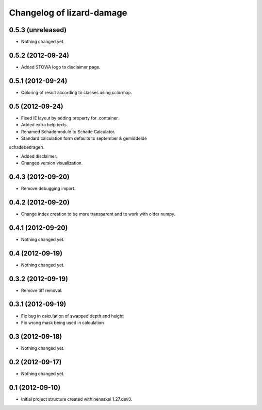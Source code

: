 Changelog of lizard-damage
===================================================


0.5.3 (unreleased)
------------------

- Nothing changed yet.


0.5.2 (2012-09-24)
------------------

- Added STOWA logo to disclaimer page.


0.5.1 (2012-09-24)
------------------

- Coloring of result according to classes using colormap.


0.5 (2012-09-24)
----------------

- Fixed IE layout by adding property for .container.

- Added extra help texts.

- Renamed Schademodule to Schade Calculator.

- Standard calculation form defaults to september & gemiddelde
schadebedragen.

- Added disclaimer.

- Changed version visualization.


0.4.3 (2012-09-20)
------------------

- Remove debugging import.


0.4.2 (2012-09-20)
------------------

- Change index creation to be more transparent and to work with older numpy.


0.4.1 (2012-09-20)
------------------

- Nothing changed yet.


0.4 (2012-09-19)
----------------

- Nothing changed yet.


0.3.2 (2012-09-19)
------------------

- Remove tiff removal.


0.3.1 (2012-09-19)
------------------

- Fix bug in calculation of swapped depth and height
- Fix wrong mask being used in calculation


0.3 (2012-09-18)
----------------

- Nothing changed yet.


0.2 (2012-09-17)
----------------

- Nothing changed yet.


0.1 (2012-09-10)
----------------

- Initial project structure created with nensskel 1.27.dev0.
